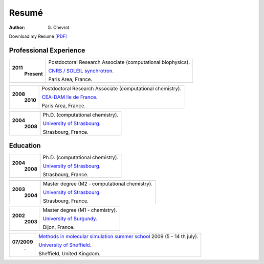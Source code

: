 Resumé
######
:author: G\. Chevrot


Download my Resumé `[PDF]`_


Professional Experience
-----------------------

+-------------------------+-------------------------------------------------------------------+
| **2011**                | Postdoctoral Research Associate (computational biophysics).       |
|     **Present**         |                                                                   |
|                         | `CNRS / SOLEIL synchrotron.`_                                     |
|                         |                                                                   |
|                         | Paris Area, France.                                               |
+-------------------------+-------------------------------------------------------------------+

+-------------------------+-------------------------------------------------------------------+
| **2008**                | Postdoctoral Research Associate (computational chemistry).        |
|     **2010**            |                                                                   |
|                         | `CEA-DAM Ile de France.`_                                         |
|                         |                                                                   |
|                         | Paris Area, France.                                               |
+-------------------------+-------------------------------------------------------------------+

+-------------------------+-------------------------------------------------------------------+
| **2004**                | Ph.D. (computational chemistry).                                  |
|     **2008**            |                                                                   |
|                         | `University of Strasbourg.`_                                      |
|                         |                                                                   |
|                         | Strasbourg, France.                                               |
+-------------------------+-------------------------------------------------------------------+


Education
---------

+-------------------------+-------------------------------------------------------------------+
| **2004**                | Ph.D. (computational chemistry).                                  |
|     **2008**            |                                                                   |
|                         | `University of Strasbourg.`_                                      |
|                         |                                                                   |
|                         | Strasbourg, France.                                               |
+-------------------------+-------------------------------------------------------------------+

+-------------------------+-------------------------------------------------------------------+
| **2003**                | Master degree (M2 - computational chemistry).                     |
|     **2004**            |                                                                   |
|                         | `University of Strasbourg.`_                                      |
|                         |                                                                   |
|                         | Strasbourg, France.                                               |
+-------------------------+-------------------------------------------------------------------+

+-------------------------+-------------------------------------------------------------------+
| **2002**                | Master degree (M1 - chemistry).                                   |
|     **2003**            |                                                                   |
|                         | `University of Burgundy.`_                                        |
|                         |                                                                   |
|                         | Dijon, France.                                                    |
+-------------------------+-------------------------------------------------------------------+

+-------------------------+-------------------------------------------------------------------+
| **07/2009**             | `Methods in molecular simulation summer school`_ 2009             |
|       .                 | (5 - 14 th july).                                                 |
|                         |                                                                   |
|                         | `University of Sheffield.`_                                       |
|                         |                                                                   |
|                         | Sheffield, United Kingdom.                                        |
+-------------------------+-------------------------------------------------------------------+




.. _[PDF]: http://gchevrot.github.io/home/static/pdfs/ResumeGuillaumeChevrot.pdf 
.. _`CNRS / SOLEIL synchrotron.`: http://dirac.cnrs-orleans.fr/plone/
.. _`CEA-DAM Ile de France.`: http://www.cea.fr/le-cea/les-centres-cea/dam-ile-de-france
.. _`University of Strasbourg.`: http://www-chimie.u-strasbg.fr/~msm/
.. _`University of Burgundy.`: http://en.u-bourgogne.fr/
.. _`Methods in molecular simulation summer school`: http://www.ccp5.ac.uk/events/
.. _`University of Sheffield.`: http://www.shef.ac.uk/

